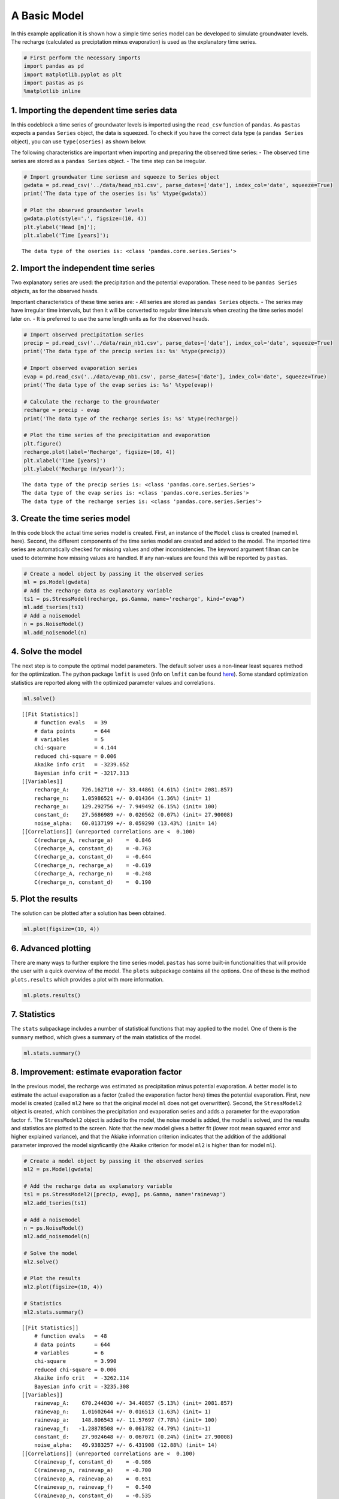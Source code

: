 
A Basic Model
=============

In this example application it is shown how a simple time series model
can be developed to simulate groundwater levels. The recharge
(calculated as preciptation minus evaporation) is used as the
explanatory time series.

.. code:: ipython3

    # First perform the necessary imports
    import pandas as pd
    import matplotlib.pyplot as plt
    import pastas as ps
    %matplotlib inline

1. Importing the dependent time series data
~~~~~~~~~~~~~~~~~~~~~~~~~~~~~~~~~~~~~~~~~~~

In this codeblock a time series of groundwater levels is imported using
the ``read_csv`` function of ``pandas``. As ``pastas`` expects a
``pandas`` ``Series`` object, the data is squeezed. To check if you have
the correct data type (a ``pandas Series`` object), you can use
``type(oseries)`` as shown below.

The following characteristics are important when importing and preparing
the observed time series: - The observed time series are stored as a
``pandas Series`` object. - The time step can be irregular.

.. code:: ipython3

    # Import groundwater time seriesm and squeeze to Series object
    gwdata = pd.read_csv('../data/head_nb1.csv', parse_dates=['date'], index_col='date', squeeze=True)
    print('The data type of the oseries is: %s' %type(gwdata))
    
    # Plot the observed groundwater levels
    gwdata.plot(style='.', figsize=(10, 4))
    plt.ylabel('Head [m]');
    plt.xlabel('Time [years]');


.. parsed-literal::

    The data type of the oseries is: <class 'pandas.core.series.Series'>
    


.. image:: output_3_1.png


2. Import the independent time series
~~~~~~~~~~~~~~~~~~~~~~~~~~~~~~~~~~~~~

Two explanatory series are used: the precipitation and the potential
evaporation. These need to be ``pandas Series`` objects, as for the
observed heads.

Important characteristics of these time series are: - All series are
stored as ``pandas Series`` objects. - The series may have irregular
time intervals, but then it will be converted to regular time intervals
when creating the time series model later on. - It is preferred to use
the same length units as for the observed heads.

.. code:: ipython3

    # Import observed precipitation series
    precip = pd.read_csv('../data/rain_nb1.csv', parse_dates=['date'], index_col='date', squeeze=True)
    print('The data type of the precip series is: %s' %type(precip))
    
    # Import observed evaporation series
    evap = pd.read_csv('../data/evap_nb1.csv', parse_dates=['date'], index_col='date', squeeze=True)
    print('The data type of the evap series is: %s' %type(evap))
    
    # Calculate the recharge to the groundwater
    recharge = precip - evap
    print('The data type of the recharge series is: %s' %type(recharge))
    
    # Plot the time series of the precipitation and evaporation
    plt.figure()
    recharge.plot(label='Recharge', figsize=(10, 4))
    plt.xlabel('Time [years]')
    plt.ylabel('Recharge (m/year)');


.. parsed-literal::

    The data type of the precip series is: <class 'pandas.core.series.Series'>
    The data type of the evap series is: <class 'pandas.core.series.Series'>
    The data type of the recharge series is: <class 'pandas.core.series.Series'>
    


.. image:: output_5_1.png


3. Create the time series model
~~~~~~~~~~~~~~~~~~~~~~~~~~~~~~~

In this code block the actual time series model is created. First, an
instance of the ``Model`` class is created (named ``ml`` here). Second,
the different components of the time series model are created and added
to the model. The imported time series are automatically checked for
missing values and other inconsistencies. The keyword argument fillnan
can be used to determine how missing values are handled. If any
nan-values are found this will be reported by ``pastas``.

.. code:: ipython3

    # Create a model object by passing it the observed series
    ml = ps.Model(gwdata)
    # Add the recharge data as explanatory variable
    ts1 = ps.StressModel(recharge, ps.Gamma, name='recharge', kind="evap")
    ml.add_tseries(ts1)
    # Add a noisemodel
    n = ps.NoiseModel()
    ml.add_noisemodel(n)

4. Solve the model
~~~~~~~~~~~~~~~~~~

The next step is to compute the optimal model parameters. The default
solver uses a non-linear least squares method for the optimization. The
python package ``lmfit`` is used (info on ``lmfit`` can be found
`here <https://github.com/lmfit/lmfit-py>`__). Some standard
optimization statistics are reported along with the optimized parameter
values and correlations.

.. code:: ipython3

    ml.solve()


.. parsed-literal::

    [[Fit Statistics]]
        # function evals   = 39
        # data points      = 644
        # variables        = 5
        chi-square         = 4.144
        reduced chi-square = 0.006
        Akaike info crit   = -3239.652
        Bayesian info crit = -3217.313
    [[Variables]]
        recharge_A:    726.162710 +/- 33.44861 (4.61%) (init= 2081.857)
        recharge_n:    1.05986521 +/- 0.014364 (1.36%) (init= 1)
        recharge_a:    129.292756 +/- 7.949492 (6.15%) (init= 100)
        constant_d:    27.5686989 +/- 0.020562 (0.07%) (init= 27.90008)
        noise_alpha:   60.0137199 +/- 8.059290 (13.43%) (init= 14)
    [[Correlations]] (unreported correlations are <  0.100)
        C(recharge_A, recharge_a)    =  0.846 
        C(recharge_A, constant_d)    = -0.763 
        C(recharge_a, constant_d)    = -0.644 
        C(recharge_n, recharge_a)    = -0.619 
        C(recharge_A, recharge_n)    = -0.248 
        C(recharge_n, constant_d)    =  0.190 
    

5. Plot the results
~~~~~~~~~~~~~~~~~~~

The solution can be plotted after a solution has been obtained.

.. code:: ipython3

    ml.plot(figsize=(10, 4))



.. image:: output_11_0.png




.. image:: output_11_1.png



6. Advanced plotting
~~~~~~~~~~~~~~~~~~~~

There are many ways to further explore the time series model. ``pastas``
has some built-in functionalities that will provide the user with a
quick overview of the model. The ``plots`` subpackage contains all the
options. One of these is the method ``plots.results`` which provides a
plot with more information.

.. code:: ipython3

    ml.plots.results()



.. image:: output_13_0.png




.. image:: output_13_1.png



7. Statistics
~~~~~~~~~~~~~

The ``stats`` subpackage includes a number of statistical functions that
may applied to the model. One of them is the ``summary`` method, which
gives a summary of the main statistics of the model.

.. code:: ipython3

    ml.stats.summary()




.. raw:: html

    <div>
    <style>
        .dataframe thead tr:only-child th {
            text-align: right;
        }
    
        .dataframe thead th {
            text-align: left;
        }
    
        .dataframe tbody tr th {
            vertical-align: top;
        }
    </style>
    <table border="1" class="dataframe">
      <thead>
        <tr style="text-align: right;">
          <th></th>
          <th>Value</th>
        </tr>
        <tr>
          <th>Statistic</th>
          <th></th>
        </tr>
      </thead>
      <tbody>
        <tr>
          <th>Akaike Information Criterion</th>
          <td>7.156040</td>
        </tr>
        <tr>
          <th>Average Deviation</th>
          <td>-0.001033</td>
        </tr>
        <tr>
          <th>Bayesian Information Criterion</th>
          <td>29.494533</td>
        </tr>
        <tr>
          <th>Explained variance percentage</th>
          <td>91.484937</td>
        </tr>
        <tr>
          <th>Pearson R^2</th>
          <td>0.956700</td>
        </tr>
        <tr>
          <th>Root mean squared error</th>
          <td>0.125428</td>
        </tr>
      </tbody>
    </table>
    </div>



8. Improvement: estimate evaporation factor
~~~~~~~~~~~~~~~~~~~~~~~~~~~~~~~~~~~~~~~~~~~

In the previous model, the recharge was estimated as precipitation minus
potential evaporation. A better model is to estimate the actual
evaporation as a factor (called the evaporation factor here) times the
potential evaporation. First, new model is created (called ``ml2`` here
so that the original model ``ml`` does not get overwritten). Second, the
``StressModel2`` object is created, which combines the precipitation and
evaporation series and adds a parameter for the evaporation factor
``f``. The ``StressModel2`` object is added to the model, the noise
model is added, the model is solved, and the results and statistics are
plotted to the screen. Note that the new model gives a better fit (lower
root mean squared error and higher explained variance), and that the
Akiake information criterion indicates that the addition of the
additional parameter improved the model signficantly (the Akaike
criterion for model ``ml2`` is higher than for model ``ml``).

.. code:: ipython3

    # Create a model object by passing it the observed series
    ml2 = ps.Model(gwdata)
    
    # Add the recharge data as explanatory variable
    ts1 = ps.StressModel2([precip, evap], ps.Gamma, name='rainevap')
    ml2.add_tseries(ts1)
    
    # Add a noisemodel
    n = ps.NoiseModel()
    ml2.add_noisemodel(n)
    
    # Solve the model
    ml2.solve()
    
    # Plot the results
    ml2.plot(figsize=(10, 4))
    
    # Statistics
    ml2.stats.summary()


.. parsed-literal::

    [[Fit Statistics]]
        # function evals   = 48
        # data points      = 644
        # variables        = 6
        chi-square         = 3.990
        reduced chi-square = 0.006
        Akaike info crit   = -3262.114
        Bayesian info crit = -3235.308
    [[Variables]]
        rainevap_A:    670.244030 +/- 34.40857 (5.13%) (init= 2081.857)
        rainevap_n:    1.01602644 +/- 0.016513 (1.63%) (init= 1)
        rainevap_a:    148.806543 +/- 11.57697 (7.78%) (init= 100)
        rainevap_f:   -1.28878508 +/- 0.061782 (4.79%) (init=-1)
        constant_d:    27.9024648 +/- 0.067071 (0.24%) (init= 27.90008)
        noise_alpha:   49.9383257 +/- 6.431908 (12.88%) (init= 14)
    [[Correlations]] (unreported correlations are <  0.100)
        C(rainevap_f, constant_d)    = -0.986 
        C(rainevap_n, rainevap_a)    = -0.700 
        C(rainevap_A, rainevap_a)    =  0.651 
        C(rainevap_n, rainevap_f)    =  0.540 
        C(rainevap_n, constant_d)    = -0.535 
        C(rainevap_a, constant_d)    =  0.411 
        C(rainevap_a, rainevap_f)    = -0.408 
        C(rainevap_A, rainevap_f)    =  0.293 
        C(rainevap_A, constant_d)    = -0.279 
    


.. image:: output_17_1.png




.. raw:: html

    <div>
    <style>
        .dataframe thead tr:only-child th {
            text-align: right;
        }
    
        .dataframe thead th {
            text-align: left;
        }
    
        .dataframe tbody tr th {
            vertical-align: top;
        }
    </style>
    <table border="1" class="dataframe">
      <thead>
        <tr style="text-align: right;">
          <th></th>
          <th>Value</th>
        </tr>
        <tr>
          <th>Statistic</th>
          <th></th>
        </tr>
      </thead>
      <tbody>
        <tr>
          <th>Akaike Information Criterion</th>
          <td>9.231551</td>
        </tr>
        <tr>
          <th>Average Deviation</th>
          <td>-0.001418</td>
        </tr>
        <tr>
          <th>Bayesian Information Criterion</th>
          <td>36.037743</td>
        </tr>
        <tr>
          <th>Explained variance percentage</th>
          <td>92.995812</td>
        </tr>
        <tr>
          <th>Pearson R^2</th>
          <td>0.964702</td>
        </tr>
        <tr>
          <th>Root mean squared error</th>
          <td>0.113763</td>
        </tr>
      </tbody>
    </table>
    </div>



Origin of the series
~~~~~~~~~~~~~~~~~~~~

-  The rainfall data is taken from rainfall station Heibloem in The
   Netherlands.
-  The evaporation data is taken from weather station Maastricht in The
   Netherlands.
-  The head data is well B58C0698, which was obtained from Dino loket
